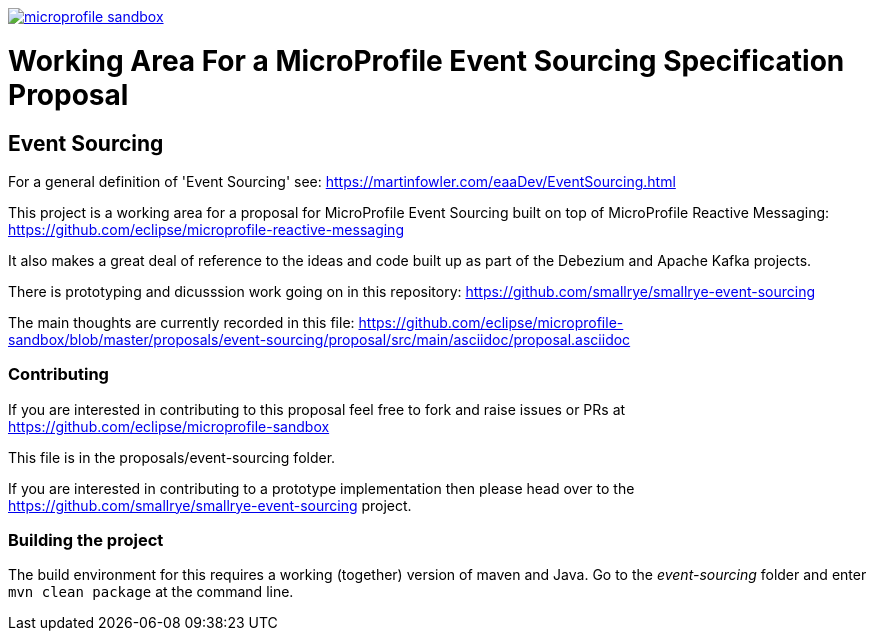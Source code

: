 //
// Copyright (c) 2019 Contributors to the Eclipse Foundation
//
// See the NOTICE file(s) distributed with this work for additional
// information regarding copyright ownership.
//
// Licensed under the Apache License, Version 2.0 (the "License");
// you may not use this file except in compliance with the License.
// You may obtain a copy of the License at
//
//     http://www.apache.org/licenses/LICENSE-2.0
//
// Unless required by applicable law or agreed to in writing, software
// distributed under the License is distributed on an "AS IS" BASIS,
// WITHOUT WARRANTIES OR CONDITIONS OF ANY KIND, either express or implied.
// See the License for the specific language governing permissions and
// limitations under the License.
//
image:https://badges.gitter.im/eclipse/microprofile-sandbox.svg[link="https://gitter.im/eclipse/microprofile-sandbox"]

= Working Area For a MicroProfile Event Sourcing Specification Proposal

== Event Sourcing

For a general definition of 'Event Sourcing' see: https://martinfowler.com/eaaDev/EventSourcing.html

This project is a working area for a proposal for MicroProfile Event Sourcing built on top of MicroProfile Reactive Messaging: https://github.com/eclipse/microprofile-reactive-messaging

It also makes a great deal of reference to the ideas and code built up as part of
the Debezium and Apache Kafka projects.

There is prototyping and dicusssion work going on in this repository: 
https://github.com/smallrye/smallrye-event-sourcing

The main thoughts are currently recorded in this file:
https://github.com/eclipse/microprofile-sandbox/blob/master/proposals/event-sourcing/proposal/src/main/asciidoc/proposal.asciidoc

=== Contributing

If you are interested in contributing to this proposal feel free to fork and raise issues or PRs at
https://github.com/eclipse/microprofile-sandbox

This file is in the proposals/event-sourcing folder.

If you are interested in contributing to a prototype implementation then please
head over to the https://github.com/smallrye/smallrye-event-sourcing project. 

=== Building the project

The build environment for this requires a working (together) version of maven and Java.
Go to the _event-sourcing_ folder and enter `mvn clean package` at the command line. 


